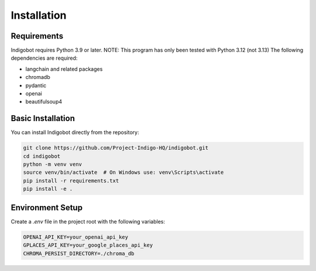 Installation
============

Requirements
------------

Indigobot requires Python 3.9 or later. 
NOTE: This program has only been tested with Python 3.12 (not 3.13)
The following dependencies are required:

* langchain and related packages
* chromadb
* pydantic
* openai
* beautifulsoup4

Basic Installation
------------------

You can install Indigobot directly from the repository:

.. code-block:: bash

   git clone https://github.com/Project-Indigo-HQ/indigobot.git
   cd indigobot
   python -m venv venv
   source venv/bin/activate  # On Windows use: venv\Scripts\activate
   pip install -r requirements.txt
   pip install -e .

Environment Setup
-----------------

Create a `.env` file in the project root with the following variables:

.. code-block:: bash

   OPENAI_API_KEY=your_openai_api_key
   GPLACES_API_KEY=your_google_places_api_key
   CHROMA_PERSIST_DIRECTORY=./chroma_db